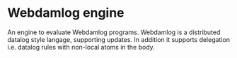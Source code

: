 * Webdamlog engine

An engine to evaluate Webdamlog programs.  Webdamlog is a distributed
datalog style langage, supporting updates.  In addition it supports delegation i.e. datalog rules with non-local atoms in the body.
